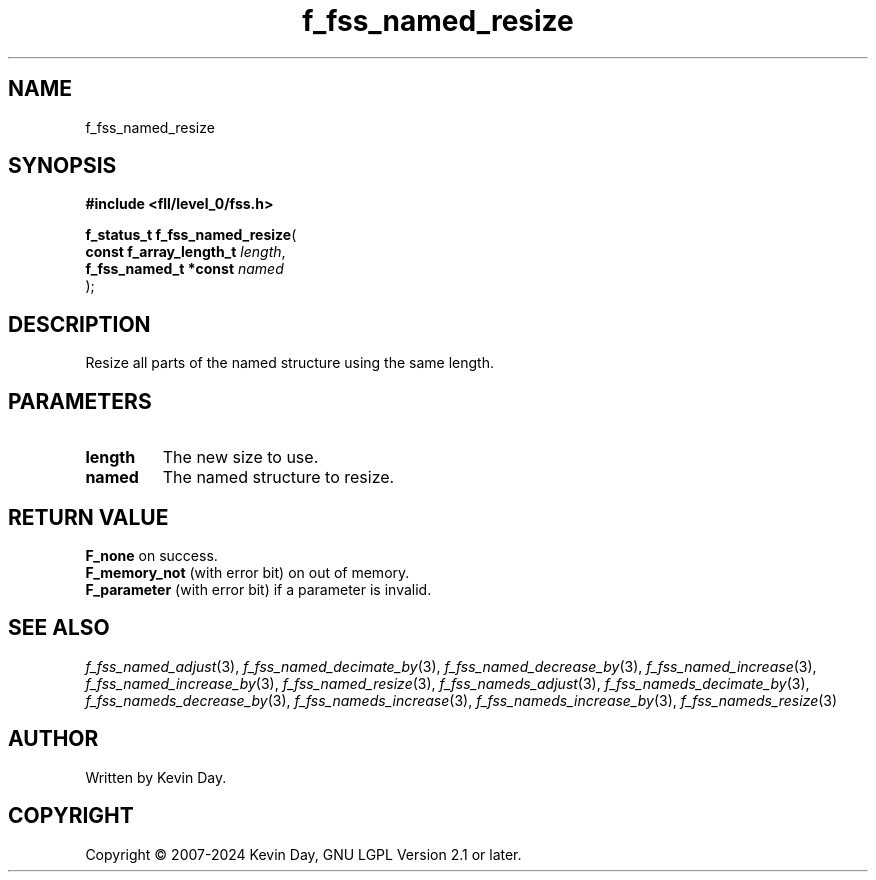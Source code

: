.TH f_fss_named_resize "3" "February 2024" "FLL - Featureless Linux Library 0.6.10" "Library Functions"
.SH "NAME"
f_fss_named_resize
.SH SYNOPSIS
.nf
.B #include <fll/level_0/fss.h>
.sp
\fBf_status_t f_fss_named_resize\fP(
    \fBconst f_array_length_t \fP\fIlength\fP,
    \fBf_fss_named_t *const   \fP\fInamed\fP
);
.fi
.SH DESCRIPTION
.PP
Resize all parts of the named structure using the same length.
.SH PARAMETERS
.TP
.B length
The new size to use.

.TP
.B named
The named structure to resize.

.SH RETURN VALUE
.PP
\fBF_none\fP on success.
.br
\fBF_memory_not\fP (with error bit) on out of memory.
.br
\fBF_parameter\fP (with error bit) if a parameter is invalid.
.SH SEE ALSO
.PP
.nh
.ad l
\fIf_fss_named_adjust\fP(3), \fIf_fss_named_decimate_by\fP(3), \fIf_fss_named_decrease_by\fP(3), \fIf_fss_named_increase\fP(3), \fIf_fss_named_increase_by\fP(3), \fIf_fss_named_resize\fP(3), \fIf_fss_nameds_adjust\fP(3), \fIf_fss_nameds_decimate_by\fP(3), \fIf_fss_nameds_decrease_by\fP(3), \fIf_fss_nameds_increase\fP(3), \fIf_fss_nameds_increase_by\fP(3), \fIf_fss_nameds_resize\fP(3)
.ad
.hy
.SH AUTHOR
Written by Kevin Day.
.SH COPYRIGHT
.PP
Copyright \(co 2007-2024 Kevin Day, GNU LGPL Version 2.1 or later.

